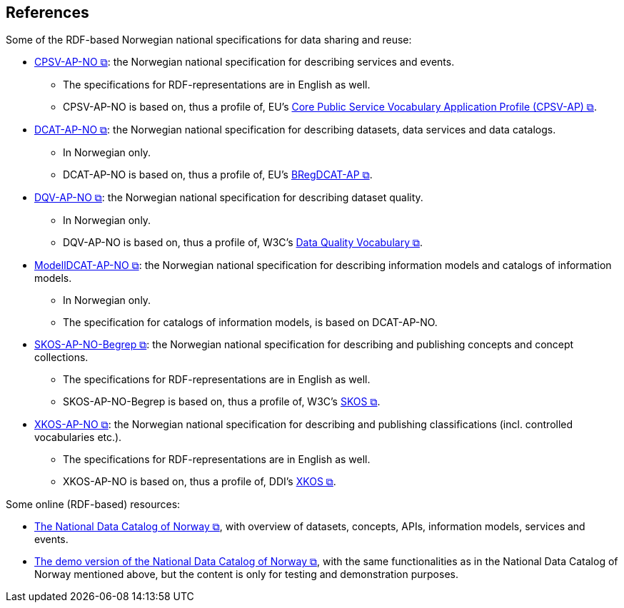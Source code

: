 == References [[references]]

Some of the RDF-based Norwegian national specifications for data sharing and reuse: 

* https://data.norge.no/specification/cpsv-ap-no[CPSV-AP-NO &#x29C9;, window="_blank", role="ext-link"]: the Norwegian national specification for describing services and events. 
** The specifications for RDF-representations are in English as well.
** CPSV-AP-NO is based on, thus a profile of, EU's https://github.com/SEMICeu/CPSV-AP[Core Public Service Vocabulary Application Profile (CPSV-AP) &#x29C9;, window="_blank", role="ext-link"].

* https://data.norge.no/specification/dcat-ap-no[DCAT-AP-NO &#x29C9;, window="_blank", role="ext-link"]: the Norwegian national specification for describing datasets, data services and data catalogs.
** In Norwegian only. 
** DCAT-AP-NO is based on, thus a profile of, EU's https://github.com/SEMICeu/BregDCAT-AP[BRegDCAT-AP &#x29C9;, window="_blank", role="ext-link"].

* https://data.norge.no/specification/dqv-ap-no[DQV-AP-NO &#x29C9;, window="_blank", role="ext-link"]: the Norwegian national specification for describing dataset quality.
** In Norwegian only.
** DQV-AP-NO is based on, thus a profile of, W3C's https://www.w3.org/TR/vocab-dqv/[Data Quality Vocabulary &#x29C9;, window="_blank", role="ext-link"].

* https://data.norge.no/specification/modelldcat-ap-no[ModellDCAT-AP-NO &#x29C9;, window="_blank", role="ext-link"]: the Norwegian national specification for describing information models and catalogs of information models.
** In Norwegian only. 
** The specification for catalogs of information models, is based on DCAT-AP-NO. 

* https://data.norge.no/specification/skos-ap-no-begrep[SKOS-AP-NO-Begrep &#x29C9;, window="_blank", role="ext-link"]: the Norwegian national specification for describing and publishing concepts and concept collections. 
** The specifications for RDF-representations are in English as well.
** SKOS-AP-NO-Begrep is based on, thus a profile of, W3C's https://www.w3.org/2004/02/skos/[SKOS &#x29C9;, window="_blank", role="ext-link"].

* https://data.norge.no/specification/xkos-ap-no[XKOS-AP-NO &#x29C9;, window="_blank", role="ext-link"]: the Norwegian national specification for describing and publishing classifications (incl. controlled vocabularies etc.).
** The specifications for RDF-representations are in English as well.
** XKOS-AP-NO is based on, thus a profile of, DDI's https://rdf-vocabulary.ddialliance.org/xkos.html[XKOS &#x29C9;, window="_blank", role="ext-link"]. 

Some online (RDF-based) resources:

* https://data.norge.no/about[The National Data Catalog of Norway &#x29C9;, window="_blank", role="ext-link"], with overview of datasets, concepts, APIs, information models, services and events. 

* https://demo.fellesdatakatalog.digdir.no/[The demo version of the National Data Catalog of Norway &#x29C9;, window="_blank", role="ext-link"], with the same functionalities as in the National Data Catalog of Norway mentioned above, but the content is only for testing and demonstration purposes.
